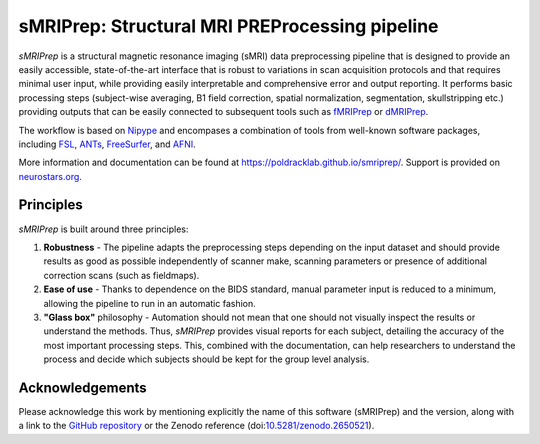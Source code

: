 sMRIPrep: Structural MRI PREProcessing pipeline
===============================================

.. image:: https://img.shields.io/badge/docker-poldracklab/smriprep-brightgreen.svg?logo=docker&style=flat
  :target: https://hub.docker.com/r/poldracklab/smriprep/tags/
  :alt: Docker image available!

.. image:: https://circleci.com/gh/poldracklab/smriprep/tree/master.svg?style=shield
  :target: https://circleci.com/gh/poldracklab/smriprep/tree/master
  
.. image:: https://codecov.io/gh/poldracklab/smriprep/branch/master/graph/badge.svg
  :target: https://codecov.io/gh/poldracklab/smriprep
  :alt: Coverage report

.. image:: https://img.shields.io/pypi/v/smriprep.svg
  :target: https://pypi.python.org/pypi/smriprep/
  :alt: Latest Version
  
.. image:: https://img.shields.io/badge/doi-10.1038%2Fs41592--018--0235--4-blue.svg
  :target: https://doi.org/10.1038/s41592-018-0235-4
  :alt: Published in Nature Methods


*sMRIPrep* is a structural magnetic resonance imaging (sMRI) data
preprocessing pipeline that is designed to provide an easily accessible,
state-of-the-art interface that is robust to variations in scan acquisition
protocols and that requires minimal user input, while providing easily
interpretable and comprehensive error and output reporting.
It performs basic processing steps (subject-wise averaging, B1 field correction,
spatial normalization, segmentation, skullstripping etc.) providing
outputs that can be easily connected to subsequent tools such as
`fMRIPrep <https://github.com/poldracklab/fmriprep>`__ or 
`dMRIPrep <https://github.com/nipreps/dmriprep>`__.

.. image:: https://github.com/oesteban/smriprep/raw/033a6b4a54ecbd9051c45df979619cda69847cd1/docs/_resources/workflow.png

The workflow is based on `Nipype <https://nipype.readthedocs.io>`__ and encompases
a combination of tools from well-known software packages, including
`FSL <https://fsl.fmrib.ox.ac.uk/fsl/fslwiki/>`__,
`ANTs <https://stnava.github.io/ANTs/>`__,
`FreeSurfer <https://surfer.nmr.mgh.harvard.edu/>`__,
and `AFNI <https://afni.nimh.nih.gov/>`__.

More information and documentation can be found at
https://poldracklab.github.io/smriprep/.
Support is provided on `neurostars.org <https://neurostars.org/tags/smriprep>`_.

Principles
----------

*sMRIPrep* is built around three principles:

1. **Robustness** - The pipeline adapts the preprocessing steps depending on
   the input dataset and should provide results as good as possible
   independently of scanner make, scanning parameters or presence of additional
   correction scans (such as fieldmaps).
2. **Ease of use** - Thanks to dependence on the BIDS standard, manual
   parameter input is reduced to a minimum, allowing the pipeline to run in an
   automatic fashion.
3. **"Glass box"** philosophy - Automation should not mean that one should not
   visually inspect the results or understand the methods.
   Thus, *sMRIPrep* provides visual reports for each subject, detailing the
   accuracy of the most important processing steps.
   This, combined with the documentation, can help researchers to understand
   the process and decide which subjects should be kept for the group level
   analysis.


Acknowledgements
----------------

Please acknowledge this work by mentioning explicitly the name of this software
(sMRIPrep) and the version, along with a link to the `GitHub repository
<https://github.com/poldracklab/smriprep>`__ or the Zenodo reference
(doi:`10.5281/zenodo.2650521 <https://doi.org/10.5281/zenodo.2650521>`__).
